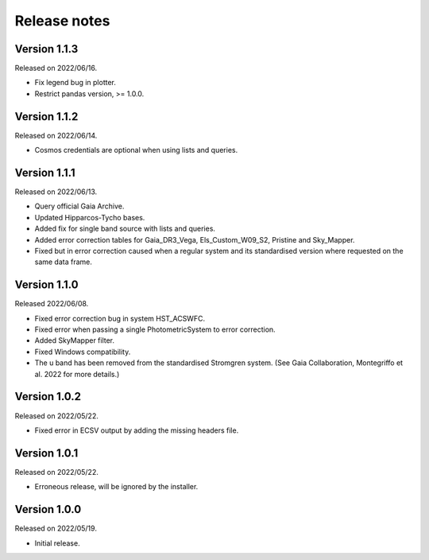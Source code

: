 Release notes
=============

Version 1.1.3
-------------
Released on 2022/06/16.

* Fix legend bug in plotter.
* Restrict pandas version, >= 1.0.0.

Version 1.1.2
-------------
Released on 2022/06/14.

* Cosmos credentials are optional when using lists and queries.

Version 1.1.1
-------------
Released on 2022/06/13.

* Query official Gaia Archive.
* Updated Hipparcos-Tycho bases.
* Added fix for single band source with lists and queries.
* Added error correction tables for Gaia_DR3_Vega, Els_Custom_W09_S2, Pristine and Sky_Mapper.
* Fixed but in error correction caused when a regular system and its standardised version where requested on the same data frame.

Version 1.1.0
-------------
Released 2022/06/08.

* Fixed error correction bug in system HST_ACSWFC.
* Fixed error when passing a single PhotometricSystem to error correction.
* Added SkyMapper filter.
* Fixed Windows compatibility.
* The u band has been removed from the standardised Stromgren system. (See Gaia Collaboration, Montegriffo et al. 2022 for more details.)

Version 1.0.2
-------------
Released on 2022/05/22.

* Fixed error in ECSV output by adding the missing headers file.

Version 1.0.1
-------------
Released on 2022/05/22.

* Erroneous release, will be ignored by the installer.

Version 1.0.0
-------------
Released on 2022/05/19.

* Initial release.
